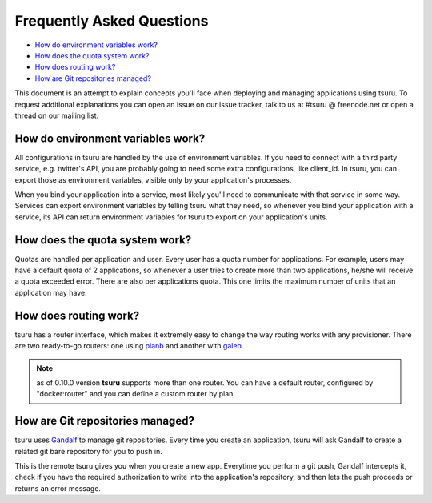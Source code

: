 .. Copyright 2013 tsuru authors. All rights reserved.
   Use of this source code is governed by a BSD-style
   license that can be found in the LICENSE file.

Frequently Asked Questions
--------------------------

* `How do environment variables work?`_
* `How does the quota system work?`_
* `How does routing work?`_
* `How are Git repositories managed?`_

This document is an attempt to explain concepts you'll face when deploying and
managing applications using tsuru.  To request additional explanations you can
open an issue on our issue tracker, talk to us at #tsuru @ freenode.net or open
a thread on our mailing list.

How do environment variables work?
==================================

All configurations in tsuru are handled by the use of environment variables. If
you need to connect with a third party service, e.g. twitter's API, you are
probably going to need some extra configurations, like client_id. In tsuru, you
can export those as environment variables, visible only by your application's
processes.

When you bind your application into a service, most likely you'll need to
communicate with that service in some way. Services can export environment
variables by telling tsuru what they need, so whenever you bind your
application with a service, its API can return environment variables for tsuru
to export on your application's units.

How does the quota system work?
===============================

Quotas are handled per application and user. Every user has a quota number for
applications. For example, users may have a default quota of 2 applications, so
whenever a user tries to create more than two applications, he/she will receive
a quota exceeded error. There are also per applications quota. This one limits
the maximum number of units that an application may have.

How does routing work?
======================

tsuru has a router interface, which makes it extremely easy to change the way
routing works with any provisioner. There are two ready-to-go routers: one
using `planb <https://github.com/tsuru/planb>`_ and another with `galeb
<http://galeb.io/>`_.

.. note::

    as of 0.10.0 version **tsuru** supports more than one router. You can have
    a default router, configured by "docker:router" and you can define a custom
    router by plan

How are Git repositories managed?
=================================

tsuru uses `Gandalf <https://github.com/tsuru/gandalf>`_ to manage git
repositories. Every time you create an application, tsuru will ask Gandalf to
create a related git bare repository for you to push in.

This is the remote tsuru gives you when you create a new app. Everytime you
perform a git push, Gandalf intercepts it, check if you have the required
authorization to write into the application's repository, and then lets the
push proceeds or returns an error message.
